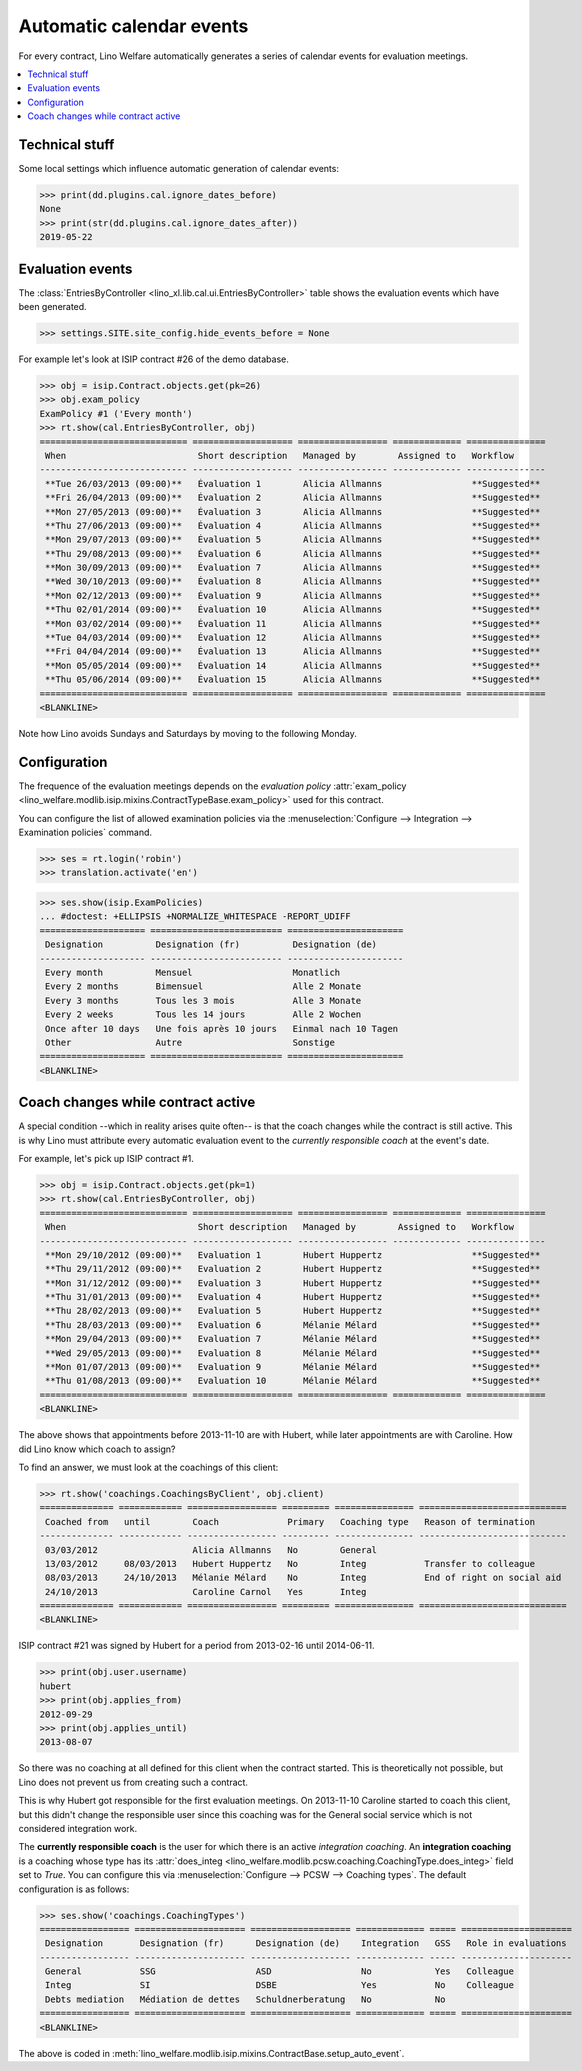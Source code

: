 .. _welfare.tour.autoevents:

=========================
Automatic calendar events
=========================

.. How to test only this document:

    $ doctest docs/tour/autoevents.rst
    
    doctest init:

    >>> from lino import startup
    >>> startup('lino_welfare.projects.std.settings.doctests')
    >>> from lino.api.doctest import *

For every contract, Lino Welfare automatically generates a series of
calendar events for evaluation meetings.

.. contents::
   :local:
   :depth: 1

Technical stuff
===============

Some local settings which influence automatic generation of
calendar events:

>>> print(dd.plugins.cal.ignore_dates_before)
None
>>> print(str(dd.plugins.cal.ignore_dates_after))
2019-05-22


Evaluation events
=================

The :class:`EntriesByController
<lino_xl.lib.cal.ui.EntriesByController>` table shows the evaluation
events which have been generated.

>>> settings.SITE.site_config.hide_events_before = None

For example let's look at ISIP contract #26 of the demo database.

>>> obj = isip.Contract.objects.get(pk=26)
>>> obj.exam_policy
ExamPolicy #1 ('Every month')
>>> rt.show(cal.EntriesByController, obj)
============================ =================== ================= ============= ===============
 When                         Short description   Managed by        Assigned to   Workflow
---------------------------- ------------------- ----------------- ------------- ---------------
 **Tue 26/03/2013 (09:00)**   Évaluation 1        Alicia Allmanns                 **Suggested**
 **Fri 26/04/2013 (09:00)**   Évaluation 2        Alicia Allmanns                 **Suggested**
 **Mon 27/05/2013 (09:00)**   Évaluation 3        Alicia Allmanns                 **Suggested**
 **Thu 27/06/2013 (09:00)**   Évaluation 4        Alicia Allmanns                 **Suggested**
 **Mon 29/07/2013 (09:00)**   Évaluation 5        Alicia Allmanns                 **Suggested**
 **Thu 29/08/2013 (09:00)**   Évaluation 6        Alicia Allmanns                 **Suggested**
 **Mon 30/09/2013 (09:00)**   Évaluation 7        Alicia Allmanns                 **Suggested**
 **Wed 30/10/2013 (09:00)**   Évaluation 8        Alicia Allmanns                 **Suggested**
 **Mon 02/12/2013 (09:00)**   Évaluation 9        Alicia Allmanns                 **Suggested**
 **Thu 02/01/2014 (09:00)**   Évaluation 10       Alicia Allmanns                 **Suggested**
 **Mon 03/02/2014 (09:00)**   Évaluation 11       Alicia Allmanns                 **Suggested**
 **Tue 04/03/2014 (09:00)**   Évaluation 12       Alicia Allmanns                 **Suggested**
 **Fri 04/04/2014 (09:00)**   Évaluation 13       Alicia Allmanns                 **Suggested**
 **Mon 05/05/2014 (09:00)**   Évaluation 14       Alicia Allmanns                 **Suggested**
 **Thu 05/06/2014 (09:00)**   Évaluation 15       Alicia Allmanns                 **Suggested**
============================ =================== ================= ============= ===============
<BLANKLINE>

Note how Lino avoids Sundays and Saturdays by moving to the following
Monday.


.. the following verifies a related bugfix

    >>> mt = contenttypes.ContentType.objects.get_for_model(obj.__class__)
    >>> print(mt)
    ISIP
    >>> uri = '/api/cal/EntriesByController?mt={0}&mk={1}&fmt=json'
    >>> uri = uri.format(mt.id, obj.id)
    >>> test_client.force_login(rt.login('robin').user)
    >>> res = test_client.get(uri, REMOTE_USER='robin')
    >>> res.status_code
    200
    >>> d = AttrDict(json.loads(res.content))
    >>> print(d.title)
    Calendar entries of ISIP#26 (David DA VINCI)
    >>> print(len(d.rows))
    16


Configuration
=============

The frequence of the evaluation meetings depends on the *evaluation
policy* :attr:`exam_policy
<lino_welfare.modlib.isip.mixins.ContractTypeBase.exam_policy>` used
for this contract.

You can configure the list of allowed examination policies via the
:menuselection:`Configure --> Integration --> Examination policies`
command.

>>> ses = rt.login('robin')
>>> translation.activate('en')

>>> ses.show(isip.ExamPolicies)
... #doctest: +ELLIPSIS +NORMALIZE_WHITESPACE -REPORT_UDIFF
==================== ========================= ======================
 Designation          Designation (fr)          Designation (de)
-------------------- ------------------------- ----------------------
 Every month          Mensuel                   Monatlich
 Every 2 months       Bimensuel                 Alle 2 Monate
 Every 3 months       Tous les 3 mois           Alle 3 Monate
 Every 2 weeks        Tous les 14 jours         Alle 2 Wochen
 Once after 10 days   Une fois après 10 jours   Einmal nach 10 Tagen
 Other                Autre                     Sonstige
==================== ========================= ======================
<BLANKLINE>


Coach changes while contract active
===================================

A special condition --which in reality arises quite often-- is that
the coach changes while the contract is still active.  This is why
Lino must attribute every automatic evaluation event to the *currently
responsible coach* at the event's date.

For example, let's pick up ISIP contract #1.

>>> obj = isip.Contract.objects.get(pk=1)
>>> rt.show(cal.EntriesByController, obj)
============================ =================== ================= ============= ===============
 When                         Short description   Managed by        Assigned to   Workflow
---------------------------- ------------------- ----------------- ------------- ---------------
 **Mon 29/10/2012 (09:00)**   Evaluation 1        Hubert Huppertz                 **Suggested**
 **Thu 29/11/2012 (09:00)**   Evaluation 2        Hubert Huppertz                 **Suggested**
 **Mon 31/12/2012 (09:00)**   Evaluation 3        Hubert Huppertz                 **Suggested**
 **Thu 31/01/2013 (09:00)**   Evaluation 4        Hubert Huppertz                 **Suggested**
 **Thu 28/02/2013 (09:00)**   Evaluation 5        Hubert Huppertz                 **Suggested**
 **Thu 28/03/2013 (09:00)**   Evaluation 6        Mélanie Mélard                  **Suggested**
 **Mon 29/04/2013 (09:00)**   Evaluation 7        Mélanie Mélard                  **Suggested**
 **Wed 29/05/2013 (09:00)**   Evaluation 8        Mélanie Mélard                  **Suggested**
 **Mon 01/07/2013 (09:00)**   Evaluation 9        Mélanie Mélard                  **Suggested**
 **Thu 01/08/2013 (09:00)**   Evaluation 10       Mélanie Mélard                  **Suggested**
============================ =================== ================= ============= ===============
<BLANKLINE>

The above shows that appointments before 2013-11-10 are with Hubert,
while later appointments are with Caroline. How did Lino know which
coach to assign?

To find an answer, we must look at the coachings of this client:

>>> rt.show('coachings.CoachingsByClient', obj.client)
============== ============ ================= ========= =============== ============================
 Coached from   until        Coach             Primary   Coaching type   Reason of termination
-------------- ------------ ----------------- --------- --------------- ----------------------------
 03/03/2012                  Alicia Allmanns   No        General
 13/03/2012     08/03/2013   Hubert Huppertz   No        Integ           Transfer to colleague
 08/03/2013     24/10/2013   Mélanie Mélard    No        Integ           End of right on social aid
 24/10/2013                  Caroline Carnol   Yes       Integ
============== ============ ================= ========= =============== ============================
<BLANKLINE>


ISIP contract #21 was signed by Hubert for a period from 2013-02-16
until 2014-06-11.

>>> print(obj.user.username)
hubert
>>> print(obj.applies_from)
2012-09-29
>>> print(obj.applies_until)
2013-08-07

So there was no coaching at all defined for this client when the
contract started. This is theoretically not possible, but Lino does
not prevent us from creating such a contract.

This is why Hubert got responsible for the first evaluation meetings.
On 2013-11-10 Caroline started to coach this client, but this didn't
change the responsible user since this coaching was for the General
social service which is not considered integration work.

The **currently responsible coach** is the user for which there is an
active *integration coaching*.  An **integration coaching** is a
coaching whose type has its :attr:`does_integ
<lino_welfare.modlib.pcsw.coaching.CoachingType.does_integ>` field set
to `True`. You can configure this via :menuselection:`Configure -->
PCSW --> Coaching types`. The default configuration is as follows:

>>> ses.show('coachings.CoachingTypes')
================= ===================== =================== ============= ===== =====================
 Designation       Designation (fr)      Designation (de)    Integration   GSS   Role in evaluations
----------------- --------------------- ------------------- ------------- ----- ---------------------
 General           SSG                   ASD                 No            Yes   Colleague
 Integ             SI                    DSBE                Yes           No    Colleague
 Debts mediation   Médiation de dettes   Schuldnerberatung   No            No
================= ===================== =================== ============= ===== =====================
<BLANKLINE>

The above is coded in
:meth:`lino_welfare.modlib.isip.mixins.ContractBase.setup_auto_event`.

.. The following should be useful if the demo data changes, in order
   to find out which contract to take as new example.

    Display a list of demo contracts which meet this condition.

    List of coaches who ended at least one integration coaching:

    >>> integ = coachings.CoachingType.objects.filter(does_integ=True)
    >>> l = []
    >>> for u in users.User.objects.all():
    ...     qs = coachings.Coaching.objects.filter(user=u,
    ...             type__in=integ, end_date__isnull=False)
    ...     if qs.count():
    ...         l.append("%s (%s)" % (u.username, qs[0].end_date))
    >>> print(', '.join(l))
    ... #doctest: +ELLIPSIS -REPORT_UDIFF +NORMALIZE_WHITESPACE
    alicia (2013-10-24), caroline (2014-03-23), hubert (2013-03-08), melanie (2013-10-24)

    List of contracts (isip + jobs) whose client changed the coach during
    application period:

    >>> l = []
    >>> qs1 = isip.Contract.objects.all()
    >>> qs2 = jobs.Contract.objects.all()
    >>> for obj in list(qs1) + list(qs2):
    ...     ar = cal.EntriesByController.request(master_instance=obj)
    ...     names = set([e.user.username for e in ar])
    ...     if len(names) > 1:
    ...         l.append(unicode(obj))
    >>> print(len(l))
    15
    >>> print(', '.join(l))
    ... #doctest: +ELLIPSIS -REPORT_UDIFF +NORMALIZE_WHITESPACE    
    ISIP#1 (Alfons AUSDEMWALD), ISIP#2 (Alfons AUSDEMWALD), ISIP#4
    (Dorothée DOBBELSTEIN), ISIP#9 (Luc FAYMONVILLE), ISIP#11
    (Jacqueline JACOBS), ISIP#14 (Josef JONAS), ISIP#17 (Marc
    MALMENDIER), ISIP#20 (Edgard RADERMACHER), ISIP#23 (Hedi
    RADERMACHER), ISIP#28 (Otto ÖSTGES), Art60§7 job supplyment#2
    (Denis DENON), Art60§7 job supplyment#4 (Edgar ENGELS), Art60§7
    job supplyment#9 (Melissa MEESSEN), Art60§7 job supplyment#10
    (Christian RADERMACHER), Art60§7 job supplyment#13 (Vincent VAN
    VEEN)

    >>> obj = isip.Contract.objects.get(pk=1)

    >>> print(obj.user.username)
    hubert
    
    Lino attributes the automatic evaluation events to the coach in
    charge, depending on their date.

    >>> ar = cal.EntriesByController.request(master_instance=obj)
    >>> events = ["%s (%s)" % (e.start_date, e.user.first_name) for e in ar]
    >>> print(", ".join(events))
    ... #doctest: +NORMALIZE_WHITESPACE
    2012-10-29 (Hubert), 2012-11-29 (Hubert), 2012-12-31 (Hubert), 
    2013-01-31 (Hubert), 2013-02-28 (Hubert), 2013-03-28 (Mélanie), 
    2013-04-29 (Mélanie), 2013-05-29 (Mélanie), 2013-07-01 (Mélanie), 
    2013-08-01 (Mélanie)

    The above shows that appointments before 2013-11-10 are with Hubert,
    later appointments are with Mélanie.  That's what we wanted.



